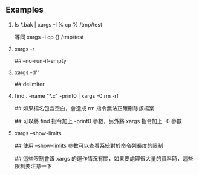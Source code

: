 #+AUTHOR:    Hao Ruan
#+EMAIL:     ruanhao1116@gmail.com
#+OPTIONS:   H:2 num:nil \n:nil @:t ::t |:t ^:{} _:{} *:t TeX:t LaTeX:t
#+STARTUP:   showall



** Examples

**** ls *.bak | xargs -I % cp % /tmp/test

等同 xargs -i cp {} /tmp/test

**** xargs -r

## --no-run-if-empty

**** xargs -d'\n'

## delimiter

**** find . -name "*.c" -print0 | xargs -0 rm -rf

## 如果檔名包含空白，會造成 rm 指令無法正確刪除該檔案

## 可以將 find 指令加上 -print0 參數，另外將 xargs 指令加上 -0 參數



**** xargs --show-limits

## 使用 --show-limits 參數可以查看系統對於命令列長度的限制

## 這些限制會跟 xargs 的運作情況有關，如果要處理很大量的資料時，這些限制要注意一下
